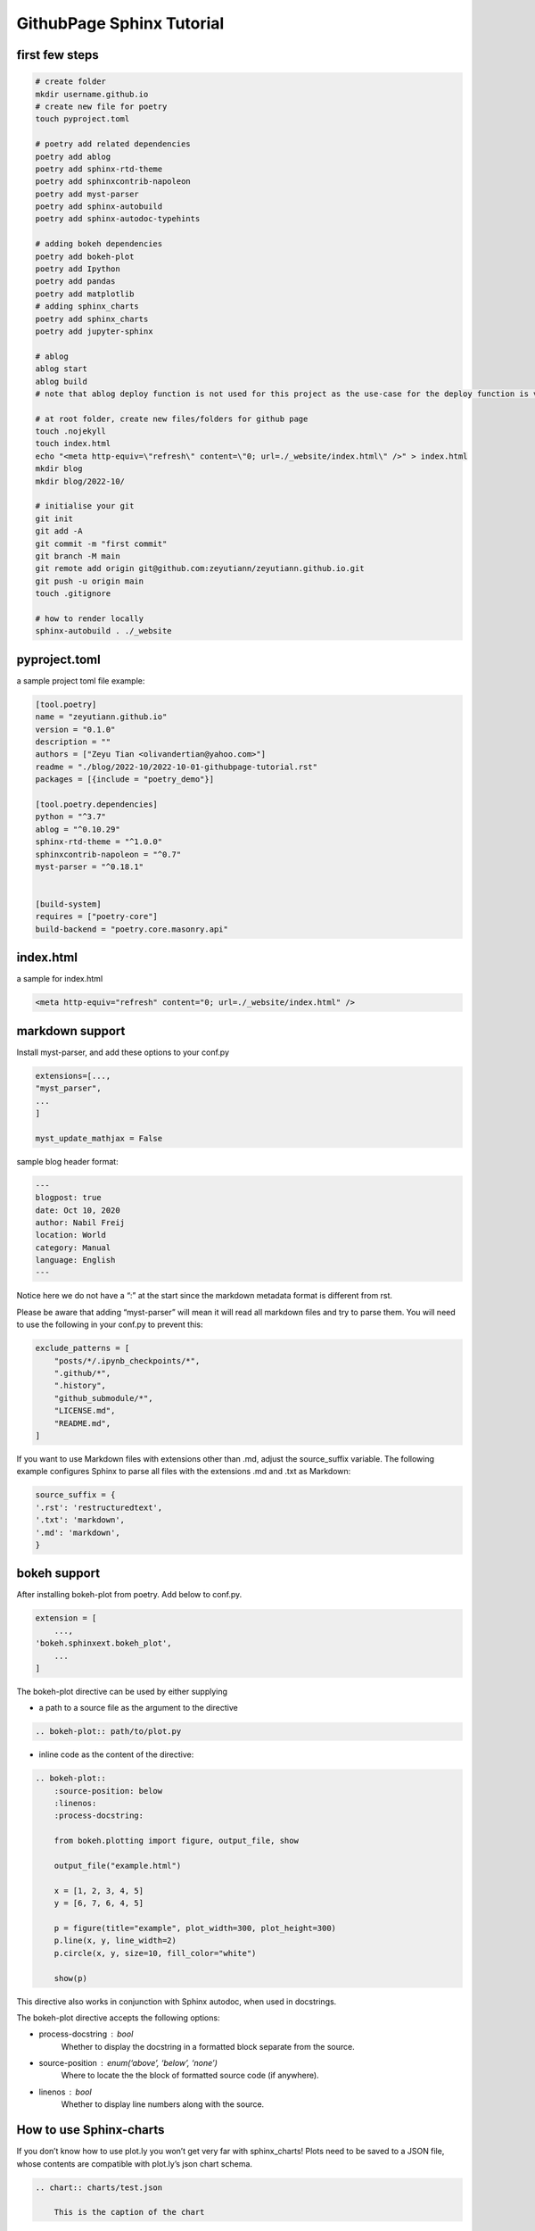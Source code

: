 
.. Jacob's blog post example, created by `ablog start` on Oct 06, 2022.

.. post:: 2022.10.01
   :tags: githubpage, sphinx, tutorial
   :category: Chores
   :author: TIAN Zeyu


###########################
GithubPage Sphinx Tutorial
###########################

first few steps
================


.. code-block:: shell

    # create folder
    mkdir username.github.io
    # create new file for poetry
    touch pyproject.toml

    # poetry add related dependencies
    poetry add ablog
    poetry add sphinx-rtd-theme
    poetry add sphinxcontrib-napoleon
    poetry add myst-parser
    poetry add sphinx-autobuild
    poetry add sphinx-autodoc-typehints

    # adding bokeh dependencies
    poetry add bokeh-plot
    poetry add Ipython
    poetry add pandas
    poetry add matplotlib
    # adding sphinx_charts
    poetry add sphinx_charts
    poetry add jupyter-sphinx

    # ablog
    ablog start
    ablog build
    # note that ablog deploy function is not used for this project as the use-case for the deploy function is very strict, and the author didn't get it working. So the deployment is done manually by adding .nojekyll and index.html file.

    # at root folder, create new files/folders for github page
    touch .nojekyll
    touch index.html
    echo "<meta http-equiv=\"refresh\" content=\"0; url=./_website/index.html\" />" > index.html
    mkdir blog
    mkdir blog/2022-10/

    # initialise your git
    git init
    git add -A
    git commit -m "first commit"
    git branch -M main
    git remote add origin git@github.com:zeyutiann/zeyutiann.github.io.git
    git push -u origin main
    touch .gitignore

    # how to render locally
    sphinx-autobuild . ./_website


pyproject.toml
===============

a sample project toml file example:


.. code-block:: shell

    [tool.poetry]
    name = "zeyutiann.github.io"
    version = "0.1.0"
    description = ""
    authors = ["Zeyu Tian <olivandertian@yahoo.com>"]
    readme = "./blog/2022-10/2022-10-01-githubpage-tutorial.rst"
    packages = [{include = "poetry_demo"}]

    [tool.poetry.dependencies]
    python = "^3.7"
    ablog = "^0.10.29"
    sphinx-rtd-theme = "^1.0.0"
    sphinxcontrib-napoleon = "^0.7"
    myst-parser = "^0.18.1"


    [build-system]
    requires = ["poetry-core"]
    build-backend = "poetry.core.masonry.api"


index.html
============

a sample for index.html


.. code-block:: html

    <meta http-equiv="refresh" content="0; url=./_website/index.html" />

markdown support
=================

Install myst-parser, and add these options to your conf.py

.. code-block:: python

    extensions=[...,
    "myst_parser",
    ...
    ]

    myst_update_mathjax = False

sample blog header format:

.. code-block:: shell

    ---
    blogpost: true
    date: Oct 10, 2020
    author: Nabil Freij
    location: World
    category: Manual
    language: English
    ---

Notice here we do not have a “:” at the start since the markdown metadata format is different from rst.

Please be aware that adding “myst-parser” will mean it will read all markdown files and try to parse them. You will need to use the following in your conf.py to prevent this:

.. code-block:: python

    exclude_patterns = [
        "posts/*/.ipynb_checkpoints/*",
        ".github/*",
        ".history",
        "github_submodule/*",
        "LICENSE.md",
        "README.md",
    ]

If you want to use Markdown files with extensions other than .md, adjust the source_suffix variable. The following example configures Sphinx to parse all files with the extensions .md and .txt as Markdown:

.. code-block:: python

    source_suffix = {
    '.rst': 'restructuredtext',
    '.txt': 'markdown',
    '.md': 'markdown',
    }

bokeh support
==============

After installing bokeh-plot from poetry. Add below to conf.py.

.. code-block:: shell

    extension = [
        ...,
    'bokeh.sphinxext.bokeh_plot',
        ...
    ]

The bokeh-plot directive can be used by either supplying

- a path to a source file as the argument to the directive

.. code-block:: rst

    .. bokeh-plot:: path/to/plot.py

- inline code as the content of the directive:

.. code-block:: rst

    .. bokeh-plot::
        :source-position: below
        :linenos:
        :process-docstring:

        from bokeh.plotting import figure, output_file, show

        output_file("example.html")

        x = [1, 2, 3, 4, 5]
        y = [6, 7, 6, 4, 5]

        p = figure(title="example", plot_width=300, plot_height=300)
        p.line(x, y, line_width=2)
        p.circle(x, y, size=10, fill_color="white")

        show(p)

This directive also works in conjunction with Sphinx autodoc, when used in docstrings.

The bokeh-plot directive accepts the following options:

- process-docstring : bool
    Whether to display the docstring in a formatted block separate from the source.

- source-position : enum(‘above’, ‘below’, ‘none’)
    Where to locate the the block of formatted source code (if anywhere).

- linenos : bool
    Whether to display line numbers along with the source.


How to use Sphinx-charts
=========================
If you don’t know how to use plot.ly you won’t get very far with sphinx_charts!
Plots need to be saved to a JSON file, whose contents are compatible with plot.ly’s json chart schema.

.. code-block:: rst

    .. chart:: charts/test.json

        This is the caption of the chart


Jupyter Notebook
=================

or checkout jupyter-sphinx to render plotly from jupyter notebook:

.. code-block:: shell

    [...,
    'jupyter_sphinx',
    ...]


.. code-block::

    .. jupyter-execute::

        name='word'
        print(name)

Another jupyter notebook tools
- https://github.com/spatialaudio/nbsphinx

And another one
- https://github.com/QuantEcon/sphinxcontrib-jupyter
- https://sphinxcontrib-jupyter.readthedocs.io/en/latest/?badge=latest



How to use Confluence
=======================
To set up, this requires Python package sphinxcontrib-confluencebuilder,similarly add it to extensions list in conf.py.
In Confluence, retrieve the space key from Space Settings > Manage space > Space details and create an API token
here <https://id.atlassian.com/manage-profile/security/api-tokens>_.
You now have all the details to publish the Sphinx documentation on Confluence!

How to use Mermaid:
====================
- https://mermaid-js.github.io/mermaid/#/README

How to copy code from code block
==================================
- https://github.com/executablebooks/sphinx-copybutton

reference:
===========

- https://documentation-style-guide-sphinx.readthedocs.io/en/latest/
- https://ablog.readthedocs.io/manual/markdown/
- https://ablog.readthedocs.io/
- https://www.sphinx-doc.org/en/master/usage/configuration.html#confval-html_sidebars
- https://sphinx.silverrainz.me/isso/
- https://docs.bokeh.org/en/latest/docs/reference/sphinxext.html?highlight=sphinx#module-bokeh.sphinxext.bokeh_plot
- https://sphinx-charts.readthedocs.io/en/latest/index.html
- https://zhuanlan.zhihu.com/p/148748125
- https://jupyter-sphinx.readthedocs.io/en/latest/#
- https://sphinxcontrib-confluencebuilder.readthedocs.io/en/stable/
- https://pythonhosted.org/sphinxcontrib-exceltable/
- https://github.com/spatialaudio/nbsphinx
- https://nbsphinx.readthedocs.io/en/0.8.9/
- https://github.com/executablebooks/sphinx-tabs
- https://mermaid-js.github.io/mermaid/#/README





